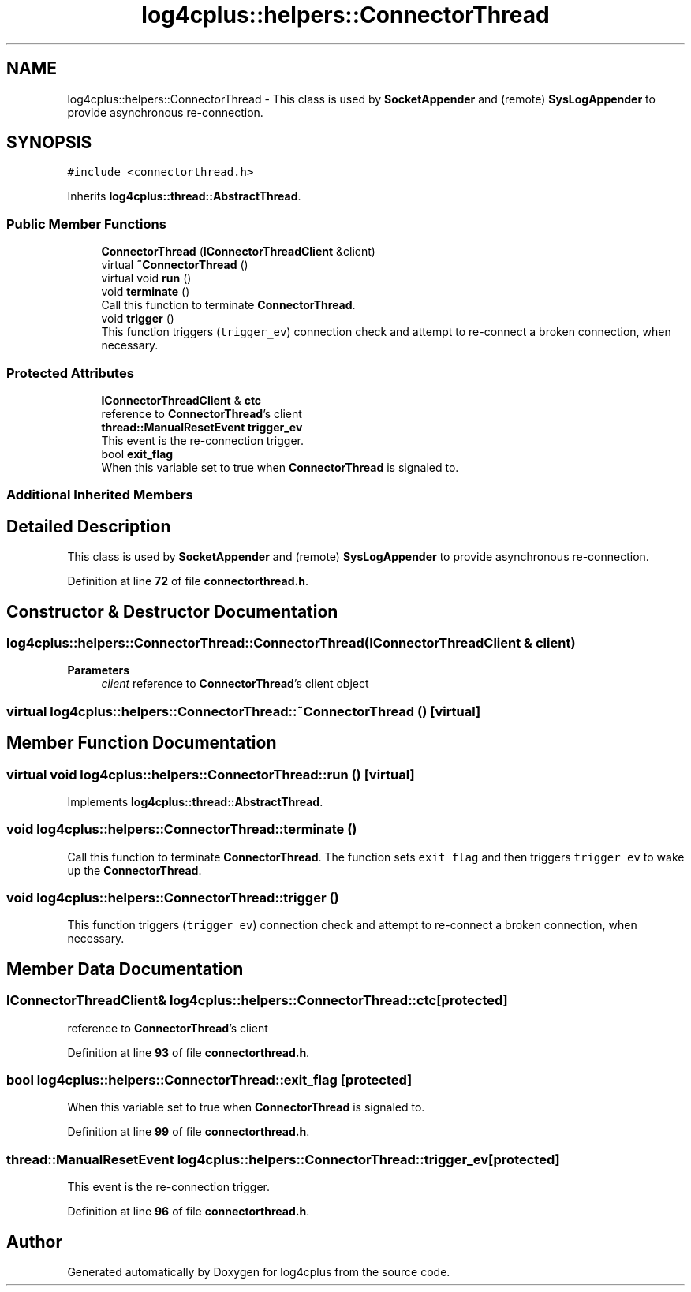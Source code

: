 .TH "log4cplus::helpers::ConnectorThread" 3 "Fri Sep 20 2024" "Version 2.1.0" "log4cplus" \" -*- nroff -*-
.ad l
.nh
.SH NAME
log4cplus::helpers::ConnectorThread \- This class is used by \fBSocketAppender\fP and (remote) \fBSysLogAppender\fP to provide asynchronous re-connection\&.  

.SH SYNOPSIS
.br
.PP
.PP
\fC#include <connectorthread\&.h>\fP
.PP
Inherits \fBlog4cplus::thread::AbstractThread\fP\&.
.SS "Public Member Functions"

.in +1c
.ti -1c
.RI "\fBConnectorThread\fP (\fBIConnectorThreadClient\fP &client)"
.br
.ti -1c
.RI "virtual \fB~ConnectorThread\fP ()"
.br
.ti -1c
.RI "virtual void \fBrun\fP ()"
.br
.ti -1c
.RI "void \fBterminate\fP ()"
.br
.RI "Call this function to terminate \fBConnectorThread\fP\&. "
.ti -1c
.RI "void \fBtrigger\fP ()"
.br
.RI "This function triggers (\fCtrigger_ev\fP) connection check and attempt to re-connect a broken connection, when necessary\&. "
.in -1c
.SS "Protected Attributes"

.in +1c
.ti -1c
.RI "\fBIConnectorThreadClient\fP & \fBctc\fP"
.br
.RI "reference to \fBConnectorThread\fP's client "
.ti -1c
.RI "\fBthread::ManualResetEvent\fP \fBtrigger_ev\fP"
.br
.RI "This event is the re-connection trigger\&. "
.ti -1c
.RI "bool \fBexit_flag\fP"
.br
.RI "When this variable set to true when \fBConnectorThread\fP is signaled to\&. "
.in -1c
.SS "Additional Inherited Members"
.SH "Detailed Description"
.PP 
This class is used by \fBSocketAppender\fP and (remote) \fBSysLogAppender\fP to provide asynchronous re-connection\&. 
.PP
Definition at line \fB72\fP of file \fBconnectorthread\&.h\fP\&.
.SH "Constructor & Destructor Documentation"
.PP 
.SS "log4cplus::helpers::ConnectorThread::ConnectorThread (\fBIConnectorThreadClient\fP & client)"

.PP
\fBParameters\fP
.RS 4
\fIclient\fP reference to \fBConnectorThread\fP's client object 
.RE
.PP

.SS "virtual log4cplus::helpers::ConnectorThread::~ConnectorThread ()\fC [virtual]\fP"

.SH "Member Function Documentation"
.PP 
.SS "virtual void log4cplus::helpers::ConnectorThread::run ()\fC [virtual]\fP"

.PP
Implements \fBlog4cplus::thread::AbstractThread\fP\&.
.SS "void log4cplus::helpers::ConnectorThread::terminate ()"

.PP
Call this function to terminate \fBConnectorThread\fP\&. The function sets \fCexit_flag\fP and then triggers \fCtrigger_ev\fP to wake up the \fBConnectorThread\fP\&. 
.SS "void log4cplus::helpers::ConnectorThread::trigger ()"

.PP
This function triggers (\fCtrigger_ev\fP) connection check and attempt to re-connect a broken connection, when necessary\&. 
.SH "Member Data Documentation"
.PP 
.SS "\fBIConnectorThreadClient\fP& log4cplus::helpers::ConnectorThread::ctc\fC [protected]\fP"

.PP
reference to \fBConnectorThread\fP's client 
.PP
Definition at line \fB93\fP of file \fBconnectorthread\&.h\fP\&.
.SS "bool log4cplus::helpers::ConnectorThread::exit_flag\fC [protected]\fP"

.PP
When this variable set to true when \fBConnectorThread\fP is signaled to\&. 
.PP
Definition at line \fB99\fP of file \fBconnectorthread\&.h\fP\&.
.SS "\fBthread::ManualResetEvent\fP log4cplus::helpers::ConnectorThread::trigger_ev\fC [protected]\fP"

.PP
This event is the re-connection trigger\&. 
.PP
Definition at line \fB96\fP of file \fBconnectorthread\&.h\fP\&.

.SH "Author"
.PP 
Generated automatically by Doxygen for log4cplus from the source code\&.

